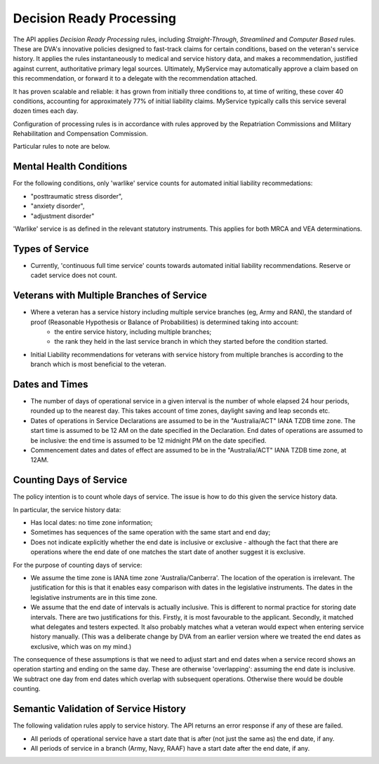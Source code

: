 ##########################
Decision Ready Processing
##########################

The API applies *Decision Ready Processing* rules, including *Straight-Through*, *Streamlined* and *Computer Based* rules.  These are DVA's innovative policies designed to fast-track claims for certain conditions, based on the veteran's service history.   It applies the rules instantaneously to medical and service history data, and makes a recommendation, justified against current, authoritative primary legal sources. Ultimately, MyService may automatically approve a claim based on this recommendation, or forward it to a delegate with the recommendation attached. 

It has proven scalable and reliable: it has grown from initially three conditions to, at time of writing, these cover 40 conditions, accounting for approximately 77\% of initial liability claims.  MyService typically calls this service several dozen times each day.

Configuration of processing rules is in accordance with rules approved by the Repatriation Commissions and  Military Rehabilitation and Compensation Commission.

Particular rules to note are below.

Mental Health Conditions
************************

For the following conditions, only 'warlike' service counts for automated initial liability recommedations:

* "posttraumatic stress disorder",
* "anxiety disorder",
* "adjustment disorder"

'Warlike' service is as defined in the relevant statutory instruments.
This applies for both MRCA and VEA determinations.

Types of Service
****************

* Currently, 'continuous full time service' counts towards automated initial liability recommendations.  Reserve or cadet service does not count.

Veterans with Multiple Branches of Service
******************************************

* Where a veteran has a service history including multiple service branches (eg, Army and RAN), the standard of proof (Reasonable Hypothesis or Balance of Probabilities) is determined taking into account:
    - the entire service history, including multiple branches;
    - the rank they held in the last service branch in which they started before the condition started.

* Initial Liability recommendations for veterans with service history from multiple branches is according to the branch which is most beneficial to the veteran.  

Dates and Times
***************

* The number of days of operational service in a given interval is the number of whole elapsed 24 hour periods, rounded up to the nearest day.  This takes account of time zones, daylight saving and leap seconds etc.


* Dates of operations in Service Declarations are assumed to be in the "Australia/ACT" IANA TZDB time zone.  The start time is assumed to be 12 AM on the date specified in the Declaration.  End dates of operations are assumed to be inclusive: the end time is assumed to be 12 midnight PM on the date specified.

* Commencement dates and dates of effect are assumed to be in the "Australia/ACT" IANA TZDB time zone, at 12AM.

Counting Days of Service
************************

The policy intention is to count whole days of service.  The issue is how to do this given the service history data.

In particular, the service history data:

* Has local dates: no time zone information;
* Sometimes has sequences of the same operation with the same start and end day;
* Does not indicate explicitly whether the end date is inclusive or exclusive - although the fact that there are operations where the end date of one matches the start date of another suggest it is exclusive.

For the purpose of counting days of service:

* We assume the time zone is IANA time zone 'Australia/Canberra'.  The location of the operation is irrelevant.  The justification for this is that it enables easy comparison with dates in the legislative instruments.  The dates in the legislative instruments are in this time zone.
* We assume that the end date of intervals is actually inclusive.  This is different to normal practice for storing date intervals.  There are two justifications for this.   Firstly, it is most favourable to the applicant.  Secondly, it matched what delegates and testers expected.  It also probably matches what a veteran would expect when entering service history manually.  (This was a deliberate change by DVA from an earlier version where we treated the end dates as exclusive, which was on my mind.)

The consequence of these assumptions is that we need to adjust start and end dates when a service record shows an operation starting and ending on the same day.  These are otherwise 'overlapping': assuming the end date is inclusive.  We subtract one day from end dates which overlap with subsequent operations.  Otherwise there would be double counting.

Semantic Validation of Service History
**************************************

The following validation rules apply to service history.  The API returns an error response if any of these are failed.

* All periods of operational service have a start date that is after (not just the same as) the end date, if any.
* All periods of service in a branch (Army, Navy, RAAF) have a start date after the end date, if any.